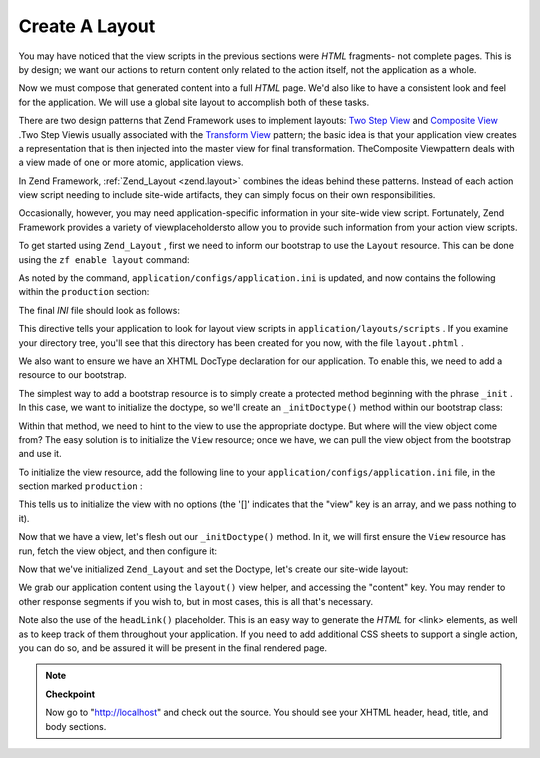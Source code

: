 
Create A Layout
===============

You may have noticed that the view scripts in the previous sections were *HTML* fragments- not complete pages. This is by design; we want our actions to return content only related to the action itself, not the application as a whole.

Now we must compose that generated content into a full *HTML* page. We'd also like to have a consistent look and feel for the application. We will use a global site layout to accomplish both of these tasks.

There are two design patterns that Zend Framework uses to implement layouts: `Two Step View`_ and `Composite View`_ .Two Step Viewis usually associated with the `Transform View`_ pattern; the basic idea is that your application view creates a representation that is then injected into the master view for final transformation. TheComposite Viewpattern deals with a view made of one or more atomic, application views.

In Zend Framework, :ref:`Zend_Layout <zend.layout>` combines the ideas behind these patterns. Instead of each action view script needing to include site-wide artifacts, they can simply focus on their own responsibilities.

Occasionally, however, you may need application-specific information in your site-wide view script. Fortunately, Zend Framework provides a variety of viewplaceholdersto allow you to provide such information from your action view scripts.

To get started using ``Zend_Layout`` , first we need to inform our bootstrap to use the ``Layout`` resource. This can be done using the ``zf enable layout`` command:

.. code-block:: php
    :linenos:
    
    % zf enable layout
    Layouts have been enabled, and a default layout created at
    application/layouts/scripts/layout.phtml
    A layout entry has been added to the application config file.
    

As noted by the command, ``application/configs/application.ini`` is updated, and now contains the following within the ``production`` section:

.. code-block:: php
    :linenos:
    
    ; application/configs/application.ini
    
    ; Add to [production] section:
    resources.layout.layoutPath = APPLICATION_PATH "/layouts/scripts"
    

The final *INI* file should look as follows:

.. code-block:: php
    :linenos:
    
    ; application/configs/application.ini
    
    [production]
    ; PHP settings we want to initialize
    phpSettings.display_startup_errors = 0
    phpSettings.display_errors = 0
    includePaths.library = APPLICATION_PATH "/../library"
    bootstrap.path = APPLICATION_PATH "/Bootstrap.php"
    bootstrap.class = "Bootstrap"
    appnamespace = "Application"
    resources.frontController.controllerDirectory = APPLICATION_PATH "/controllers"
    resources.frontController.params.displayExceptions = 0
    resources.layout.layoutPath = APPLICATION_PATH "/layouts/scripts"
    
    [staging : production]
    
    [testing : production]
    phpSettings.display_startup_errors = 1
    phpSettings.display_errors = 1
    
    [development : production]
    phpSettings.display_startup_errors = 1
    phpSettings.display_errors = 1
    

This directive tells your application to look for layout view scripts in ``application/layouts/scripts`` . If you examine your directory tree, you'll see that this directory has been created for you now, with the file ``layout.phtml`` .

We also want to ensure we have an XHTML DocType declaration for our application. To enable this, we need to add a resource to our bootstrap.

The simplest way to add a bootstrap resource is to simply create a protected method beginning with the phrase ``_init`` . In this case, we want to initialize the doctype, so we'll create an ``_initDoctype()`` method within our bootstrap class:

.. code-block:: php
    :linenos:
    
    // application/Bootstrap.php
    
    class Bootstrap extends Zend_Application_Bootstrap_Bootstrap
    {
        protected function _initDoctype()
        {
        }
    }
    

Within that method, we need to hint to the view to use the appropriate doctype. But where will the view object come from? The easy solution is to initialize the ``View`` resource; once we have, we can pull the view object from the bootstrap and use it.

To initialize the view resource, add the following line to your ``application/configs/application.ini`` file, in the section marked ``production`` :

.. code-block:: php
    :linenos:
    
    ; application/configs/application.ini
    
    ; Add to [production] section:
    resources.view[] =
    

This tells us to initialize the view with no options (the '[]' indicates that the "view" key is an array, and we pass nothing to it).

Now that we have a view, let's flesh out our ``_initDoctype()`` method. In it, we will first ensure the ``View`` resource has run, fetch the view object, and then configure it:

.. code-block:: php
    :linenos:
    
    // application/Bootstrap.php
    
    class Bootstrap extends Zend_Application_Bootstrap_Bootstrap
    {
        protected function _initDoctype()
        {
            $this->bootstrap('view');
            $view = $this->getResource('view');
            $view->doctype('XHTML1_STRICT');
        }
    }
    

Now that we've initialized ``Zend_Layout`` and set the Doctype, let's create our site-wide layout:

.. code-block:: php
    :linenos:
    
    <!-- application/layouts/scripts/layout.phtml -->
    <?php echo $this->doctype() ?>
    <html xmlns="http://www.w3.org/1999/xhtml">
    <head>
      <meta http-equiv="Content-Type" content="text/html; charset=utf-8" />
      <title>Zend Framework Quickstart Application</title>
      <?php echo $this->headLink()->appendStylesheet('/css/global.css') ?>
    </head>
    <body>
    <div id="header" style="background-color: #EEEEEE; height: 30px;">
        <div id="header-logo" style="float: left">
            <b>ZF Quickstart Application</b>
        </div>
        <div id="header-navigation" style="float: right">
            <a href="<?php echo $this->url(
                array('controller'=>'guestbook'),
                'default',
                true) ?>">Guestbook</a>
        </div>
    </div>
    
    <?php echo $this->layout()->content ?>
    
    </body>
    </html>
    

We grab our application content using the ``layout()`` view helper, and accessing the "content" key. You may render to other response segments if you wish to, but in most cases, this is all that's necessary.

Note also the use of the ``headLink()`` placeholder. This is an easy way to generate the *HTML* for <link> elements, as well as to keep track of them throughout your application. If you need to add additional CSS sheets to support a single action, you can do so, and be assured it will be present in the final rendered page.

.. note::
    **Checkpoint**

    Now go to "http://localhost" and check out the source. You should see your XHTML header, head, title, and body sections.


.. _`Two Step View`: http://martinfowler.com/eaaCatalog/twoStepView.html
.. _`Composite View`: http://java.sun.com/blueprints/corej2eepatterns/Patterns/CompositeView.html
.. _`Transform View`: http://www.martinfowler.com/eaaCatalog/transformView.html

